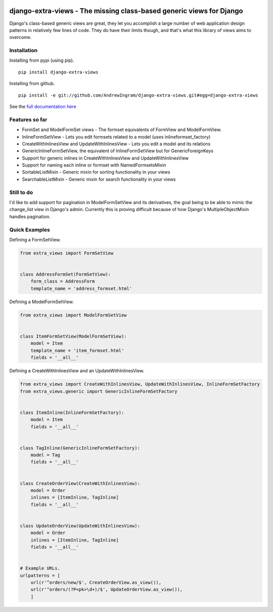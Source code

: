 |travis| |codecov|

django-extra-views - The missing class-based generic views for Django
========================================================================

Django's class-based generic views are great, they let you accomplish a large number of web application design patterns in relatively few lines of code.  They do have their limits though, and that's what this library of views aims to overcome.

.. |travis| image:: https://secure.travis-ci.org/AndrewIngram/django-extra-views.svg?branch=master
        :target: https://travis-ci.org/AndrewIngram/django-extra-views

.. |codecov| image:: https://codecov.io/github/AndrewIngram/django-extra-views/coverage.svg?branch=master
    :target: https://codecov.io/github/AndrewIngram/django-extra-views?branch=master


Installation
------------

Installing from pypi (using pip). ::

    pip install django-extra-views

Installing from github. ::

    pip install -e git://github.com/AndrewIngram/django-extra-views.git#egg=django-extra-views


See the `full documentation here`_

.. _full documentation here: https://django-extra-views.readthedocs.org/en/latest/

Features so far
------------------

- FormSet and ModelFormSet views - The formset equivalents of FormView and ModelFormView.
- InlineFormSetView - Lets you edit formsets related to a model (uses inlineformset_factory)
- CreateWithInlinesView and UpdateWithInlinesView - Lets you edit a model and its relations
- GenericInlineFormSetView, the equivalent of InlineFormSetView but for GenericForeignKeys
- Support for generic inlines in CreateWithInlinesView and UpdateWithInlinesView
- Support for naming each inline or formset with NamedFormsetsMixin
- SortableListMixin - Generic mixin for sorting functionality in your views
- SearchableListMixin - Generic mixin for search functionality in your views

Still to do
-----------

I'd like to add support for pagination in ModelFormSetView and its derivatives, the goal being to be able to mimic the change_list view in Django's admin. Currently this is proving difficult because of how Django's MultipleObjectMixin handles pagination.

Quick Examples
--------------

Defining a FormSetView.

.. code-block:: python

    from extra_views import FormSetView


    class AddressFormSet(FormSetView):
        form_class = AddressForm
        template_name = 'address_formset.html'

Defining a ModelFormSetView.

.. code-block:: python

    from extra_views import ModelFormSetView


    class ItemFormSetView(ModelFormSetView):
        model = Item
        template_name = 'item_formset.html'
        fields = '__all__'

Defining a CreateWithInlinesView and an UpdateWithInlinesView.

.. code-block:: python

    from extra_views import CreateWithInlinesView, UpdateWithInlinesView, InlineFormSetFactory
    from extra_views.generic import GenericInlineFormSetFactory


    class ItemInline(InlineFormSetFactory):
        model = Item
        fields = '__all__'


    class TagInline(GenericInlineFormSetFactory):
        model = Tag
        fields = '__all__'


    class CreateOrderView(CreateWithInlinesView):
        model = Order
        inlines = [ItemInline, TagInline]
        fields = '__all__'


    class UpdateOrderView(UpdateWithInlinesView):
        model = Order
        inlines = [ItemInline, TagInline]
        fields = '__all__'


    # Example URLs.
    urlpatterns = [
        url(r'^orders/new/$', CreateOrderView.as_view()),
        url(r'^orders/(?P<pk>\d+)/$', UpdateOrderView.as_view()),
        ]


